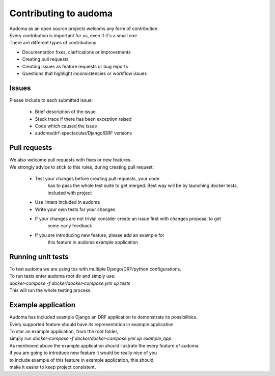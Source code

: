 ========================
Contributing to audoma
========================

| Audoma as an open source projects welcoms any form of contribution.
| Every contribution is important for us, even if it's a small one

| There are different types of contributions

* Documentation fixes, clarfications or improvements
* Creating pull requests
* Creating issues as feature requests or bug reports
* Questions that highlight inconsistencies or workflow issues

Issues
=======

| Please include to each submitted issue:

    * Brief description of the issue
    * Stack trace if there has been exception raised
    * Code which caused the issue
    * audoma/drf-spectacular/Django/DRF versions

Pull requests
==============
| We also welcome pull requests with fixes or new features.
| We strongly advice to stick to this rules, during creating pull request:

    * Test your changes before creating pull requests, your code
        has to pass the whole test suite to get merged.
        Best way will be by launching docker tests, included with project
    * Use linters included in audoma
    * Write your own tests for your changes
    * If your changes are not trivial consider create an issue first with changes proposal to get
        some early feedback
    * If you are introducing new feature, please add an example for
        this feature in audoma example application


Running unit tests
======================
| To test audoma we are using tox with multiple Django/DRF/python configurations.
| To run tests enter audoma root dir and simply use:
| `docker-compose -f docker/docker-compose.yml up tests`
| This will run the whole testing process.


Example application
====================

| Audoma has included example Django an DRF application to demonstrate its possibilities.
| Every supported feature should have its representation in example application

| To star an example application, from the root folder,
| simply run `docker-compose -f docker/docker-compose.yml up example_app`.

| As mentioned above the example application should ilustrate the every feature of audoma.
| If you are going to introduce new feature it would be really nice of you
| to include example of this feature in example application, this should
| make it easier to keep project consistent.
